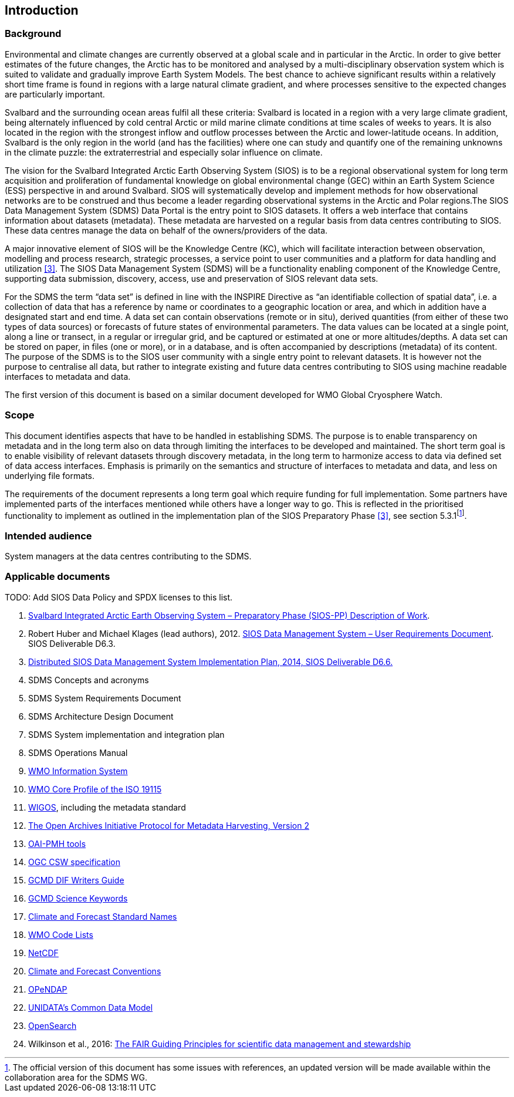 == Introduction

=== Background

Environmental and climate changes are currently observed at a global scale and in particular in the Arctic. In order to give better estimates of the future changes, the Arctic has to be monitored and analysed by a multi-disciplinary observation system which is suited to validate and gradually improve Earth System Models. The best chance to achieve significant results within a relatively short time frame is found in regions with a large natural climate gradient, and where processes sensitive to the expected changes are particularly important.

Svalbard and the surrounding ocean areas fulfil all these criteria: Svalbard is located in a region with a very large climate gradient, being alternately influenced by cold central Arctic or mild marine climate conditions at time scales of weeks to years. It is also located in the region with the strongest inflow and outflow processes between the Arctic and lower-latitude oceans. In addition, Svalbard is the only region in the world (and has the facilities) where one can study and quantify one of the remaining unknowns in the climate puzzle: the extraterrestrial and especially solar influence on climate.

The vision for the Svalbard Integrated Arctic Earth Observing System (SIOS) is to be a regional observational system for long term acquisition and proliferation of fundamental knowledge on global environmental change (GEC) within an Earth System Science (ESS) perspective in and around Svalbard. SIOS will systematically develop and implement methods for how observational networks are to be construed and thus become a leader regarding observational systems in the Arctic and Polar regions.The SIOS Data Management System (SDMS) Data Portal is the entry point to SIOS datasets. It offers a web interface that contains information about datasets (metadata). These metadata are harvested on a regular basis from data centres contributing to SIOS. These data centres manage the data on behalf of the owners/providers of the data.

A major innovative element of SIOS will be the Knowledge Centre (KC), which will facilitate interaction between observation, modelling and process research, strategic processes, a service point to user communities and a platform for data handling and utilization <<#anchor-4,[3]>>. The SIOS Data Management System (SDMS) will be a functionality enabling component of the Knowledge Centre, supporting data submission, discovery, access, use and preservation of SIOS relevant data sets.

For the SDMS the term “data set” is defined in line with the INSPIRE Directive as “an identifiable collection of spatial data”, i.e. a collection of data that has a reference by name or coordinates to a geographic location or area, and which in addition have a designated start and end time. A data set can contain observations (remote or in situ), derived quantities (from either of these two types of data sources) or forecasts of future states of environmental parameters. The data values can be located at a single point, along a line or transect, in a regular or irregular grid, and be captured or estimated at one or more altitudes/depths. A data set can be stored on paper, in files (one or more), or in a database, and is often accompanied by descriptions (metadata) of its content. The purpose of the SDMS is to the SIOS user community with a single entry point to relevant datasets. It is however not the purpose to centralise all data, but rather to integrate existing and future data centres contributing to SIOS using machine readable interfaces to metadata and data.

The first version of this document is based on a similar document
developed for WMO Global Cryosphere Watch.

[[scope]]
=== Scope

This document identifies aspects that have to be handled in establishing
SDMS. The purpose is to enable transparency on metadata and in the long
term also on data through limiting the interfaces to be developed and
maintained. The short term goal is to enable visibility of relevant
datasets through discovery metadata, in the long term to harmonize
access to data via defined set of data access interfaces. Emphasis is
primarily on the semantics and structure of interfaces to metadata and
data, and less on underlying file formats.

The requirements of the document represents a long term goal which require funding for full implementation. Some partners have implemented parts of the interfaces mentioned while others have a longer way to go. This is reflected in the prioritised functionality to implement as outlined in the implementation plan of the SIOS Preparatory Phase <<#anchor-4,[3]>>, see section 5.3.1footnote:[The official version of this document has some issues with references, an updated version will be made available within the collaboration area for the SDMS WG. ].

[[intended-audience]]
=== Intended audience

System managers at the data centres contributing to the SDMS.

[[applicable-documents]]
=== Applicable documents

TODO: Add SIOS Data Policy and SPDX licenses to this list.

1.  http://www.forskningsradet.no/servlet/Satellite?blobcol=urldata&blobheader=application%2Fpdf&blobheadername1=Content-Disposition&blobheadervalue1=+attachment%3B+filename%3D%22partBSIOS-PPfinal.pdf%22&blobkey=id&blobtable=MungoBlobs&blobwhere=1274505415507&ssbinary=true[Svalbard Integrated Arctic Earth Observing System – Preparatory Phase (SIOS-PP) Description of Work].
2.  Robert Huber and Michael Klages (lead authors), 2012.
http://www.forskningsradet.no/servlet/Satellite?blobcol=urldata&blobheader=application%2Fpdf&blobheadername1=Content-Disposition&blobheadervalue1=+attachment%3B+filename%3D%22SIOSHandbook2014.pdf%22&blobkey=id&blobtable=MungoBlobs&blobwhere=1274505415457&ssbinary=true[SIOS Data Management System – User Requirements Document]. SIOS Deliverable D6.3.
3.  [[anchor-4]]http://www.forskningsradet.no/servlet/Satellite?blobcol=urldata&blobheader=application%2Fpdf&blobheadername1=Content-Disposition&blobheadervalue1=+attachment%3B+filename%3D%22SIOSHandbook2014.pdf%22&blobkey=id&blobtable=MungoBlobs&blobwhere=1274505415457&ssbinary=true[Distributed SIOS Data Management System Implementation Plan, 2014, SIOS Deliverable D6.6.]
4.  SDMS Concepts and acronyms
5.  SDMS System Requirements Document
6.  SDMS Architecture Design Document
7.  SDMS System implementation and integration plan
8.  [[anchor-7]]SDMS Operations Manual
9.  [[anchor-8]]http://www.wmo.int/pages/prog/www/WIS/[WMO Information
System]
10. [[anchor-9]]http://www.wmo.int/pages/prog/www/WIS/metadata_en.html[WMO
Core Profile of the ISO 19115]
11. [[anchor-10]]https://www.wmo.int/pages/prog/www/wigos/index_en.html[WIGOS],
including the metadata standard
12. http://www.openarchives.org/OAI/openarchivesprotocol.html[The Open
Archives Initiative Protocol for Metadata Harvesting, Version 2]
13. [[anchor-11]]https://www.openarchives.org/pmh/tools/tools.php[OAI-PMH
tools]
14. [[anchor-12]]http://www.opengeospatial.org/standards/cat[OGC CSW
specification]
15. [[anchor-13]]http://gcmd.gsfc.nasa.gov/add/difguide/index.html[GCMD
DIF Writers Guide]
16. [[anchor-14]]http://gcmd.nasa.gov/learn/keyword_list.html[GCMD
Science Keywords]
17. [[anchor-15]]http://cfconventions.org/standard-names.html[Climate
and Forecast Standard Names]
18. [[anchor-16]]http://wis.wmo.int/2013/metadata/version_1-3-0/WMO_Core_Metadata_Profile_v1.3_Part_2.pdf[WMO
Code Lists]
19. [[anchor-17]]http://www.unidata.ucar.edu/software/netcdf/[NetCDF]
20. [[anchor-18]]http://cfconventions.org/[Climate and Forecast
Conventions]
21. [[anchor-19]]http://opendap.org/[OPeNDAP]
22. [[anchor-20]]http://www.unidata.ucar.edu/software/thredds/current/netcdf-java/CDM/[UNIDATA's
Common Data Model]
23. [[anchor-21]]http://www.opensearch.org/[OpenSearch]
24. [[anchor-22]]Wilkinson et al., 2016:
http://www.nature.com/articles/sdata201618[The FAIR Guiding Principles
for scientific data management and stewardship]
